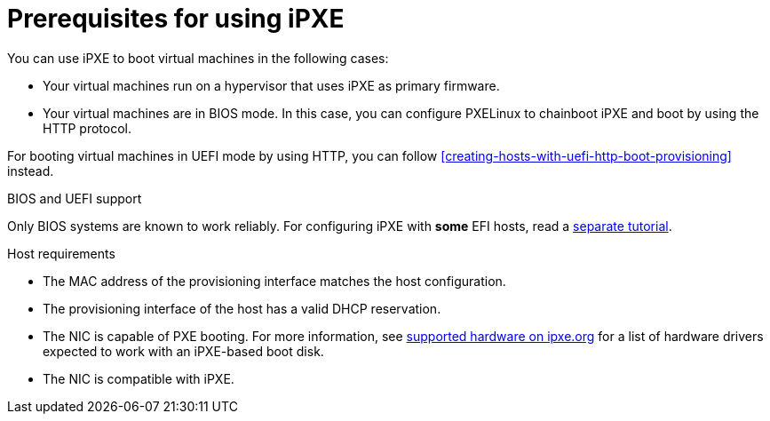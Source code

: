 :_mod-docs-content-type: CONCEPT

[id="prerequisites-for-using-ipxe_{context}"]
= Prerequisites for using iPXE

You can use iPXE to boot virtual machines in the following cases:

* Your virtual machines run on a hypervisor that uses iPXE as primary firmware.
* Your virtual machines are in BIOS mode.
In this case, you can configure PXELinux to chainboot iPXE and boot by using the HTTP protocol.

For booting virtual machines in UEFI mode by using HTTP, you can follow xref:creating-hosts-with-uefi-http-boot-provisioning[] instead.

ifndef::orcharhino,satellite[]
.BIOS and UEFI support
Only BIOS systems are known to work reliably.
For configuring iPXE with *some* EFI hosts, read a https://community.theforeman.org/t/discovery-ipxe-efi-workflow-in-foreman-1-20/13026[separate tutorial].
endif::[]
ifdef::orcharhino,satellite[]
.Supportability
{Team} does not officially support iPXE in {ProjectName}.
endif::[]
ifdef::satellite[]
For more information, see https://access.redhat.com/solutions/2674001[Supported architectures and kickstart scenarios in Satellite 6] in the _Red{nbsp}Hat Knowledgebase_.
endif::[]

.Host requirements
* The MAC address of the provisioning interface matches the host configuration.
* The provisioning interface of the host has a valid DHCP reservation.
* The NIC is capable of PXE booting.
For more information, see https://ipxe.org/appnote/hardware_drivers[supported hardware on ipxe.org] for a list of hardware drivers expected to work with an iPXE-based boot disk.
* The NIC is compatible with iPXE.
